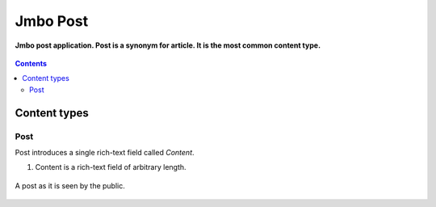Jmbo Post
=========
**Jmbo post application. Post is a synonym for article. It is the most common content type.**

.. figure:: https://travis-ci.org/praekelt/jmbo-post.svg?branch=develop
   :align: center
   :alt: Travis

.. contents:: Contents
    :depth: 5

Content types
-------------

Post
****

Post introduces a single rich-text field called `Content`.

.. image:: https://raw.github.com/praekelt/jmbo-post/develop/images/admin.png

1.  Content is a rich-text field of arbitrary length.

.. figure:: https://raw.github.com/praekelt/jmbo-post/develop/images/post.png
    :align: center

    A post as it is seen by the public.

